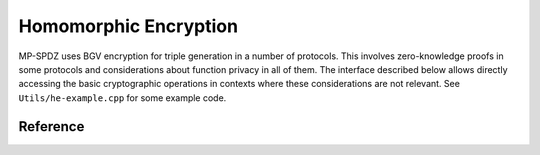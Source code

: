 Homomorphic Encryption
----------------------

MP-SPDZ uses BGV encryption for triple generation in a number of
protocols. This involves zero-knowledge proofs in some protocols and
considerations about function privacy in all of them. The interface
described below allows directly accessing the basic cryptographic
operations in contexts where these considerations are not relevant.
See ``Utils/he-example.cpp`` for some example code.


Reference
~~~~~~~~~

.. doxygenclass:: FHE_Params
   :members:

.. doxygenclass:: FHE_KeyPair
   :members:

.. doxygenclass:: FHE_SK
   :members:

.. doxygenclass:: FHE_PK
   :members:

.. doxygenclass:: Plaintext
   :members:

.. doxygenclass:: Ciphertext
   :members:
